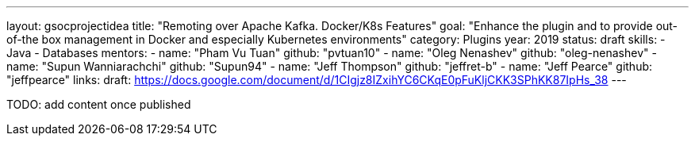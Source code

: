---
layout: gsocprojectidea
title: "Remoting over Apache Kafka. Docker/K8s Features"
goal: "Enhance the plugin and to provide out-of-the box management in Docker and especially Kubernetes environments"
category: Plugins
year: 2019
status: draft
skills:
- Java
- Databases
mentors:
- name: "Pham Vu Tuan"
  github: "pvtuan10"
- name: "Oleg Nenashev"
  github: "oleg-nenashev"
- name: "Supun Wanniarachchi"
  github: "Supun94"
- name: "Jeff Thompson"
  github: "jeffret-b"
- name: "Jeff Pearce"
  github: "jeffpearce"
links:
  draft: https://docs.google.com/document/d/1CIgjz8IZxihYC6CKqE0pFuKljCKK3SPhKK87IpHs_38
---

TODO: add content once published
